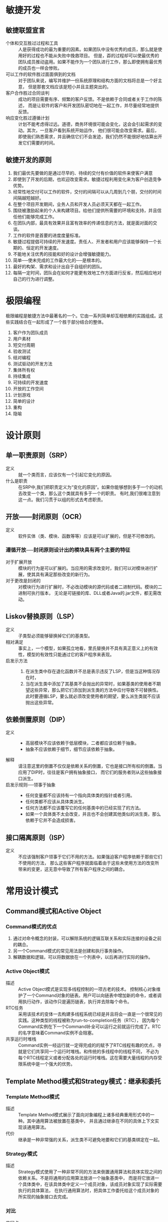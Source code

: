 * 敏捷开发
** 敏捷联盟宣言
- 个体和交互胜过过程和工具 :: 人是获得成功的最为重要的因素。如果团队中没有优秀的成员，那么就是使用好的过程也不能从失败中挽救项目。
		  但是，孬的过程却可以使最优秀的团队成员推动盗用。如果不能作为一个团队进行工作，那么即使拥有最优秀的成员也一样会惨败。
- 可以工作的软件胜过面面俱到的文档 :: 对于团队来说，编写并维护一份系统原理和结构方面的文档将总是一个好主意，
     但是那套文档应该是短小并且主题突出的。
- 客户合作胜过合同谈判 :: 成功的项目需要有序、频繁的客户反馈。不是依赖于合同或者关于工作的陈述，
		而是让软件的客户和开发团队密切地在一起工作，并尽量经常地提供反馈。
- 响应变化胜过遵循计划 :: 计划不能考虑得过远。道德，商务环境很可能会变化，这会会引起需求的变动。其次，一旦客户看到系统开始运作，
		他们很可能会改变需求。最后，即使我们熟悉需求，并且确信它们不会发迹，我们仍然不能很好地估算出开发它们需要的时间。
** 敏捷开发的原则
1. 我们最优先要做的是通过尽早的、待续的交付有价值的软件来使客户满意
2. 即使到了开发的后期，也欢迎改变需求。敏捷过程利用变化来为客户创造竞争优势。
3. 经常性地交付可以工作的软件，交付的间隔可以从几周到几个朋，交付的时间间隔越短越好。
4. 在整个项目开发期间，业务人员和开发人员必须天天都在一起工作。
5. 围绕被激励起来的个人来构建项目。给他们提供所需要的环境和支持，并且信任他们能够完成工作。
6. 在团队内部，最具有效果并且富有效率的传递信息的方法，就是面对面的交谈。
7. 工作的软件是首要的进度度量标准。
8. 敏捷过程提倡可持续的开发速度。责任人、开发者和用户应该能够保持一个长期的、恒定的开发速度。
9. 不能地关注优秀的技能和好的设计会增强敏捷能力。
10. 简单──使未完成的工作最大化的──是根本的。
11. 最好的构架、需求和设计出自于自组织的团队。
12. 每隔一定时间，团队会在如何才能更有效地工作方面进行反省，然后相应地对自己的行为进行调整。

* 极限编程
极限编程是敏捷方法中最著名的一个。它由一系列简单却互相依赖的实践组成。这些实践结合在一起形成了一个胜于部分结合的整体。

1. 客户作为团队成员
2. 用户素材
3. 短交付周期
4. 验收测试
5. 结对编程
6. 测试驱动的开发方法
7. 集体所有权
8. 持续集成
9. 可持续的开发速度
10. 开放的工作空间
11. 计划游戏
12. 简单的设计
13. 重构
14. 隐喻

* 设计原则
** 单一职责原则（SRP）
- 定义 :: 就一个类而言，应该仅有一个引起它变化的原因。
- 什么是职责 :: 在SRP中,我们把职责定义为“变化的原因”。如果你能够想到多于一个的动机去改变一个类，那么这个类就具有多于一个的职责。
	   有时,我们很难注意到这一点。我们习贯于以组的形式去考虑职责。
** 开放——封闭原则（OCR）
- 定义 :: 软件实体（类、模块、函数等等）应该是可以扩展的，但是不可修改的。

*** 遵循开放──封闭原则设计出的模块具有两个主要的特征
- 对于扩展开放 :: 模块的行为是可以扩展的。当应用的需求改变时，我们可以对模块进行扩展，使其具有满足那些改变的新行为。
- 对于更改是封闭的 :: 对模块行为进行扩展时，不必改动模块的源代码或者二进制代码。模块的二进制可执行版本，
	      无论是可链接的库、DLL或者Java的.jar文件，都无需改动。
** Liskov替换原则（LSP）
- 定义 :: 子类型必须能够替换掉它们的基类型。
- 相对满足 :: 事实上，一个模型，如果孤立地看，里氏替换并不具有真正意义上的有效性，模型的有效性只能通过它的客户程序来表现。
- 启发示方法 ::
  1. 在派生类中存在退化函数并不总是表示违反了LSP，但是当这种情况存在时，
  2. 当在派生类中添加了其基类不会抛出的异常时，如果基类的使用者不期望这些异常，那么把它们添加到派生类的方法中应付导致不可替换性。
     此时要遵循LSP，要么就必须改变使用者的期望，要么派生类就不应该抛出这些异常。
** 依赖倒置原则（DIP）
- 定义 ::
  - 高层模块不应该依赖于低层模块，二者都应该位赖于抽象。
  - 抽象不应该依赖于细节，细节应该依赖于抽象。
- 解释 :: 请注意这里的倒置不仅仅是依赖关系的倒置，它也是接口所有权的倒置。当应用了DIP时，往往是客户拥有抽象接口，
	而它们的服务者则从这些抽象接口派生。
- 启发示规则──领事于抽象 ::
  - 任何变量都不应该持有一个指向具体类的指针或者引用。
  - 任何类都不应该从具体类派生。
  - 任何方法都不应该覆写它的任何基类中的已经实现了的方法。
  - 如果一个具体类不太会改变，并且也不会创建其他类似的派生类，那么依赖于它并不会造成损害。
** 接口隔离原则（ISP）
- 定义 :: 不应该强制客户领事于它们不用的方法。如果强迫客户程序依赖于那些它们不使用的方法，
	那么这些客户程序就面临着由于这些未使用方法的改变所带来的变更，这无意中导致了所有客户程序之间的耦合。
* 常用设计模式
** Command模式和Active Object
*** Command模式的优点
1. 通过对命令概念的封装，可以解除系统的逻辑互联关系和实际连接的设备之前的耦合。
2. 另一个Command模式的常见用法是创建和执行事务操作。
3. 解耦数据和逻辑，可以将数据放在一个列表中，以后再进行实际的操作。
*** Active Object模式
- 描述 :: Active Object模式是实现多线程控制的一项古老的技术。
	控制核心对象维护了一个Command对象的链表。用户可以向链表中增加新的命令，或者调用执行动作，该动作只是遍历链表，执行并去除每个命令。
- RTC任务 :: 采用该技术的变体一去构建多线程系统已经是并且将会一直是一个很常见的实践。这种类型的线程被称为run-to-completion任务（RTC），
	 因为每个Command实例在下一个Command补全可以运行之前就运行完成了。RTC的名字意味着Command实例不会阻塞。
- 共享运行时堆栈 :: Command实例一经运行就一定得完成的的赋予了RTC线程有趣的优点，寻就是它们共享同一个运行时堆栈。和传统的多线程中的线程不同，
	     不必为每个RTC线程定义或者分配各处的运行时堆栈。这在需要大量线程的内存受限系统中是一个强大的优势。
** Template Method模式和Strategy模式：继承和委托 
*** Template Method模式
- 描述 :: Template Method模式展示了面向对象编程上诸多经典重用形式中的一种。其中通用算法被放置在基类中，
	并且通过继承在不同的具体上下文实现该通用算法。
- 代价 :: 继承是一种非常强的关系，派生类不可避免地要和它们的基类绑定在一起。
*** Strategy模式
- 描述 :: Strategy模式使用了一种非常不同的方法来倒置通用算法和具体实现之间的依赖关系。不是将通用的应用算法放进一个抽象基类中，
	而是将它放进一个具体类中，在该具体类中定义一个成员对象，该成员对象实现了实际需要执行的具体算法，
	在执行通用算法时，把具体工作委托给这个成员对象的所实现的抽象接口去完成。
*** 对比
- 共同点 :: Template Method模式和Strategy模式都可以用来分离高层的算法和的具体实现细节，都允许高速的算法独立于它的具体实现细节重用。
- 差异 :: Strategy模式也允许具体实现细节独立于高层的算法重用，不过要惟一些额外的复杂性、内存以及运行时间开销作为代价。

** Facade模式和Mediator模式
*** facade模式
- 使用场景 :: 当想要为一组具有复杂且全面的接口的对象提供一个简单且特定的接口时，可以使用Facade模式，如下图所示的场景。
#+ATTR_HTML: :width 400 :title Facade模式封装数据库操作 
#+CAPTION: Facade模式封装数据库操作
[[file:dbFacade.png][DB Facade]]
- 基于约定 :: 使用Facade模式意味着开发人员已经接受了所有数据库调用都要通过DB类的约定。如果任务一部分代码越过该Facade直接去访问java.sql，
	  那么就违反了该约定。基于约定，DB类成为了java.sql包的惟一代理。
*** Mediator模式
- 示例 :: 图中展示用一个JList和一个JTextField构造了一个QuickEntryMediator类的实例。QuickEntryMediator向JTextField注册了一个匿名的
DocumentListener，每当文本发生变化时,这个listener就调用textFieldChanged方法。接着，该方法在JList中査找以这个文本为前缀的元素并选中它。
JList和JTextField的使用者并不知道该Mediator的存在。它安静地呆着，把它的策略施加在那些对象上，而无需它们的允许或者知晓。
#+ATTR_HTML: :width 400 :title Facade模式封装数据库操作 
#+CAPTION: Facade模式封装数据库操作
[[file:Mediator%E6%A8%A1%E5%BC%8F.png][QuickEntryMediator]]
*** 对比
- 相同点 :: 两个模式都有着共同的目的，它们都把某种策略施加到另外一组对象上，这些对象不需要知道具体的策略细节。
- 不同点 :: Facade通常是约定的关注点，每个人都同意去使用该facade而不是隐藏于其下的对象；而Mediator则对用户是隐藏的，
它的策略是既成事实而不是一项约定事务。
** Singleton模式和Monostate模式
*** Singleton模式
- 描述 :: Singleton是一个很简单的模式。Singleton实例是通过公有的静态方法instance()访问的，即使instance方法被多次调用，
每次返回的都是指向完全相同的实例的引用。Singleton类没有公有构造函数，所以如果不使用instance方法，就无法去创建它的实例。
- 优点 :: 
  1. 跨平台。使用合适的中间件(例如RMI)，可以把Singleton模式扩展为跨多个JVM和多个计算机工作
  2. 适用于任何类：只需把一个类的构造函数变成私有的，并且在其中增加相应的静态函数和变量，就可以把这个类变为Singleton
  3. 可以透过派生创建：给定一个类，可以创建它的一个Singleton子类。
  4. 延迟求值(Lazy Evaluation):如果Singleton从未使用过,那么就决不会创建它。
- 代价 :: 
  1. 摧毁方法未定义：没有好的方法去推毁(destroy)一个Singleton，或者解除其职责。即使添加一个decommission方法把theInstance置为null，
  系统中的其他模块仍然持有对该Singleton实例的引用。这样，随后对instance方法的调用会创建另外一个实例，致使同时存在两个实例。
  这个问题在C++中尤为严重，因为实例可以被推毁，可能会导致去提领(dereference)一个已被摧毁的对象。
  1. 不能继承：从Singleton类派生出来的类并不是Singleton。如果要使其成为Singleton，必须要增加所需的静态函数和变量。
  2. 效率问题：每次调用instance方法都会执行语句。就大多数调用而言，语句是多余的。（使用JAVA的初始化功能可避免）
  3. 不透明性：Singleton的使用者知道它们正在使用一个Singleton，因为它们必须要调用instance方法
*** Monostate模式
- 描述 :: 该模式通过把所有的变量都变成静态变量，使所有实例表现得象一个对象一样。
- 优点 :: 
  1. 透明性：使用Monostate对象和使用常规对象没有什么区别，使用者不需要知道对象是Monostate 
  2. 可派生性：Monostate的派生类都是Monostate。事实上，Monostate的所有派生类都是同一个Monostate的一部分。它们共享相同的静态变量。
  3. 多态性：由于Monostate的方法不是静态的，所以可以在派生类中覆写它们。因此，不同的派生类可以基于同样的静态变量表现出不同的行为。
- 代价 :: 
  1. 不可转换性：不能透过派生把常规类转换成Monostate类。
  2. 效率问题：因为Monostate是真正的对象，所以会导致许多的创建和摧毁开销。
  3. 内存占用：即使从未使用Monostate，它的变量也要占据内存空间。
  4. 平台局限性：Monostate不能跨多个JVM或者多个平台工作。
*** 对比
1. Singleton模式使用私有构造函数和一个静态变量，以及一下静态方法对实例化进行控制和限制；Monostate模式只是简单地把对象的所有变量变成静态的。
2. 如果希望通过派生去约束一个现存类，并且不介意它的所有调用都都必须要调用instance方法来获取访问权，那么Singleton是最合适的。
3. 如果希望类的单一性本质对使用者透明，或者希望使用单一对象的多态派生对象，那么Monostate是最合适的。
** Null Object模式
#+BEGIN_SRC java
Employee e = DB.getEmployee("Bob");
if (e != null && e.isTimeToPay(today))
  e.pay();
#+END_SRC
- 场景 :: 考虑如上代码，我们常使用这&&这样的表达式进行空值检查，大多数人也曾由于忘记进行null检查而受挫。该惯用方法虽然常见，
但却是丑陋且易出错的。通过让getEmployee方法抛出异常，可以减少出错的可能，但try/catch块比null检查更加丑陋。
这种场景下可以使用Null Object模式来解决这些问题（如下图所示）。
[[file:NullObejct%E6%A8%A1%E5%BC%8F.png][Null Obejct模式]]
** Facotry模式
- 问题示例 :: 依赖倒置原则(DIP)告诉我们应该优先依赖于抽象类，而避兔依赖于具体类。当这些具体类不稳定时，更应该如此。
	因此，该代码片段违反了这个原则： ~Circle c= new Circle(origin， 1)~ ，Circle是一个具体类。
	所以，创建 Circle类实例的模块肯定违反了DIP。事实上，任何一行使用了new关键字的代码都违反了DIP。
- 应用场景 :: Factory模式允许我们只依赖于抽象接口就能创建出具体对象的实例。
	  所以，在正在进行的开发期间，如果具体类是高度易变的，那么该模式是非常有用的。
*** 可替换的工厂
使用工厂的一个主要好处就是可以把工厂的一种实现替换为另一种实现。这样，就可以在应用程序中替换一系列相关的对象。
[[file:%E5%8F%AF%E6%9B%BF%E6%8D%A2%E7%9A%84%E5%B7%A5%E5%8E%82.png][可替换的工厂]]
*** 合理使用工厂模式
严格按照DIP来讲，必须要对系统中所有的易变类使用工厂。此外，Factory模式的威力也是诱人的。这两个因素有时会诱使开发者把工厂作为缺省方式使用。
我不推荐这种极端的做法。我不是一开始就使用工厂，只是在非常需要它们的情况下，我才把它们放入到系统中。
例如，如果有必要使用Proxy模式，那么就可能有必要使用工厂去创建持久化对象。或者，在单元测试期间，
如果遇到了必须要欺骗一个对象的创建者的情况时，那么我很可能会使用工厂。但是我不是开始就假设工厂是必要的。

使用工厂会带来复杂性，这种复杂性通常是可以避免的，尤其是在一个正在演化的设计的初期。
如果缺省地使用它们，就会极大地增加扩展设计的难度。为了创建一个新类，就必须要创建出至少4个新类：
两个表示该新类及其工厂的接口类，两个实现这些接口的具体类。
** Composite模式
[[file:Composite%E6%A8%A1%E5%BC%8F.png][Composite模式]]
- 描述 :: 上图展示了Composite模式的基本结构。基类Shape有两个派生类：Circle和Square，第三个派生类是一个组合体。
CompositeShape持有一个含有多个Shape实例的列表。当调用CompositeShape的draw()方法时，它就把这个方法委托给列表中的每一个Shape实例。
因此，一个CompositeShape实例就像是一个单一的Shape，可以把它传递给任何使用Shape的函数或者对象，并且它表现得就像是个Shape。
不过，实际上它只是一组Shape实例的代理。
** Observer模式
- 问题描述 :: 有一个计时器，会捕获来自操作系统的时钟中断，生成一个时间戳。现在我们想实现一个数字时钟，将时间戳转换为日期和时间，并展示。
	  一种可行的方式是不停轮询获取最新的时间戳，然后计算时间。但时间戳只有在捕获到时钟中断时，都会发生变化，轮询是会造成CPU的极大浪费。
- 描述 :: 另一种解决方案时在计时器时间发生变化时，告知数字时钟，数字时钟既而更新时间。这里，数字时钟为计时器的观察者(Observer)。
- 示例 :: 
	[[file:Observer%E6%A8%A1%E5%BC%8F%E7%A4%BA%E4%BE%8B.png][Observer模式示例]]
	其中MockTimeSink是MockTimeSource的观察者，通过TestClockDriver将MockTimeSink注册到MockTimeSource的观察者队列中。
	当MockTimeSource发生变化时，它会调用notifyObservers()方法遍历各个观察者，并调用其update()方法。
	MockTimeSource实现观察者(Observer)接口，当被通知时，获取当前时间并展示。
- 推模型与拉模型 :: 上述示例，观察者在接收到消息后，查询被观察者得到数据，这种模型被称为“拉”模型。相应的如果数据是通过update方法传递，
	     则为“推”模型。
** Abstract Server模式、Adapter模式和Bridge模式
*** Abstract Server模式
- 问题 :: 考虑实现一个简单的开关控制器，可以控制灯泡的开关，一种简单的设计如下  
	  [[file:%E7%AE%80%E5%8D%95%E7%9A%84%E7%81%AF%E6%B3%A1%E5%BC%80%E5%85%B3%E5%AE%9E%E7%8E%B0.png][简单的灯泡开关实现]]
	  这个设计违反了两个设计原则：依赖倒置原则(DIP)和开放封闭原则(OCP)。对DIP的违反是明显的，Switch依赖了具体类Light。
	  DIP告诉我们要优先依赖于抽象类。对OCP的违反虽然不那么明显，但是更加切中要害：在任何需要Switch的地方都要附带上Light，
	  不能容易地扩展Switch去管理除Light外的其他对象，如当需要控制音乐的开关时（比如在回家后，打开门，同时打开灯光和音乐的开关）。
- 描述 :: 为了解决这个问题，可以使用一个最简单的设计模式：Abstract Server模式。在Switch和Light之间引入一个接口，
	这样就使得Switch能够控制任何实现了这个接口的东西，这立即就满足了DIP和OCP
	[[file:AbstractServer%E6%A8%A1%E5%BC%8F.png][AbstractServer模式]]
- 谁拥有接口 :: 接口属于它的客户，而不是它的派生类。
	   客户和接口之间的逻辑绑定关系要强于接口和它的派生类之间的逻辑绑定关系。
	   它们之间的关系强到在没有Switchable有的情况下就无法使用Switch；但是，在没有Light的情况下却完全可以使用Switch。
	   逻辑关系的强度和实体(physical)关系的强度是不一致的。继承是一个比关联强得多的实体关系。
- 如何打包 :: 在20世纪90年代初期，我们通常认为实体关系支配着一切，有使多人都建议把继求层次构一起放到同一个实体包中。
	  这似乎是合理的，因为继承是一种非常强的实体关系。但是在最近10年中，我们已经认识到继承的实体强度是一个误导，
	  并且继承层次结构通常也不应该被打包在起。相反，往往是把客户和它们控制的接口打包在一起。
*** Adapter模式
- 问题 :: 上述Adapter设计可能会违反单一职责原则(SRP)：我们把Lght和Switchable定在一起，而它们可能会因为不同的原因改变。
	另外，如果无法把继承关系加到Light上该怎么办呢，比如从第三方购买了Light而没有源代码。这个时候可以使用Adapter模式。
- 描述 :: 定义一个适配器，使其继承Switchable接口，并将所有接口的实现委托给实际的Light执行。
	事实上，Light对象中甚至不需要有turnOn和turnOff方法。
	[[file:Adapter%E6%A8%A1%E5%BC%8F.png][Adapter模式]]
**** 使用Adapter模式隐藏杂凑体
- 原设计 :: 请考虑一下下图中的情形：有大量的调制解调器客户程序，它们都使用Modem接口。
	 Modem接口被几个派生类HayesModem、UsRoboticsModem和ErniesModem实现。这是常见的方案，它很好地遵循了OCP、LSP和DIP。
	 [[file:%E8%B0%83%E5%88%B6%E8%A7%A3%E8%B0%83%E5%99%A8%E9%97%AE%E9%A2%98.png][调制解调器问题]]
- 搅乱设计的需求变动 :: 现在假定客户提出了一个新的需求：有某些种类的调制解调器是不拨号的，它们被称为专用调制解调器，
	       因为它们位于一条专用连接的两端。有几个新应用程序使用这些专用调制解调器，它们无需拨号，我们称这些使用者为DedUser。
	       但是，客户希望当前所有的调制解调器客户程序都可以使用这些专用调制解调器，他们不希望去更改许许多多的调制解调器客户应用程序，
	       所以完全可以上这些调制解调器客户程序去拨一些假(dummy)电话号码。
- 无法使用的理想解决方案 :: 如果能选择的话，我们会把系统的设计更改为下图所示的那样。我们会使用ISP把拨号和通信功能分离为两个不同的接口。
		 原来的调制解调器实现这两个接口，而调制解调器客户程序使用这两个接口。DedUser只使用Modem接口，
		 而DedicateModem只实现Modem接口。糟糕的是，这样做会要求我们更改所有的调制解调器客户程序，这是客户不允许的。
		 [[file:%E8%B0%83%E5%88%B6%E8%A7%A3%E8%B0%83%E5%99%A8%E9%97%AE%E9%A2%98%E7%9A%84%E7%90%86%E6%83%B3%E8%A7%A3%E5%86%B3%E6%96%B9%E6%A1%88.png][调制解调器问题的理想解决方案]]
- 一种简单的解决方案 :: 一个可能的解决方案是让DedicatedModem从Modem派生并且把dial方法和hangup方法实现为空
- 存在的问题 :: 两个退化函数预示着我们可能违反了LSP；另外，基类的使用者可能期望dial和hangup会明显地改变调制解调器的状态。
	    DedicatedModem中的退化实现可能会违背这些期望：假定调制解调器客户程序期望在调用dial方法前调制解调器处于体眠状态，
	    并且当调用hangup时返回休眠状态。换句话说，它们期望不会从没有拨号的调制解调器中收到任何字符。
	    DedicatedModem违背了这个期望。在调用dial之前，它就会返回字符，并且在调用hangup调用之后，仍会不断地返回字符。
	    所以，DedicatedModem可能会破坏某些调制解调器的使用者。
- 杂凑体的出现 :: 我们可以在DedicatedModem的dial方法和hangup方法中模拟一个连接状态。
	    如果还没有调用dial，或者已经调用了hangup，就可以拒绝返回字符。
	    如果这样做的话，那么所有的调制解调器客户程序都可以正常工作并且也不必更改。只要让DedUser去调用dial和hangup即可。
	    你可能认为这种做法会令那些正在实现DedUser的人觉得非常沮丧，他们明明在使用DedicatedModem。
	    为什么他们还要去调用dial和hangup呢?不过，他们的软件还没有开始编写，所以还比较容易让他们按照我们的想法去做。
	    [[file:%E6%9D%82%E5%87%91%E4%BD%93%E8%A7%A3%E5%86%B3%E6%96%B9%E6%A1%88.png][杂凑体解决方案]]
- 丑陋的杂凑体 :: 几个月后，已经有了大量的DedUser，此时客户提出了一个新的更改。客户希望能够拨打任意长度的电话号码，
	    他们需要去拨打国际电话、信用卡电话、PIN标识电话等等，而原有的电话号码使用char[10]存储电话号码。
	    显然，所有的调制解调器客户程序都必须更改，客户同意了对调制解调器客户程序的更改。
	    糟糕的是，现在我们必须要去告诉DedUser的编写者，他们必须要更改他们的代码！
	    你可以想象他们听到这个会有多气愤，他们之所以调用了dial是因为我们告诉他们必须要这样做，而他们根本不需要dial和hangup方法。
- 使用适配器模式隐藏杂凑体 :: DedicatedModem不从Modem继承，调制解调器客户程序通过DedicatedModemAdapter间接地使用DedicatedModem。
		  在这个适配器的dial和hangup的实现中去模拟连接状态，同时把send和receive调用委托给DedicatedModem。
		  请注意，杂凑体仍然存在，适配器仍然要模拟连接状态。然而，请注意，所有的依赖关系都是从适配器发起的。
		  杂凑体和系统隔离，藏身于几乎无人知晓的适配器中，只有在某处的某个工厂才可能会实际依赖于这个适配器。
		  [[file:%E4%BD%BF%E7%94%A8Adapter%E6%A8%A1%E5%BC%8F%E8%A7%A3%E5%86%B3%E8%B0%83%E5%88%B6%E8%A7%A3%E8%B0%83%E5%99%A8%E9%97%AE%E9%A2%98.png][使用Adapter模式解决调制解调器问题]]
*** Bridge模式
- 解决调制解调器问题的另一种思路 :: 看待调制解调器问题，还有另外一个方式，对于专用调制解调器的，
     需要向Modem类型层次结构中增加了一个新的自由度，我们可以让DialModem和DedicatedModem从Modem派生。
     如下图所示，每一个叶子节点要么向它所控制的硬件提供拨号行为，要么提供专用行为。
     DedicatedHayesModem对象以专用的方式控制着Hayes品牌的调制解调器，而HayesDialModem则以拨号的方式控制着Hayes品牌的调制解调器。
     [[file:%E9%80%9A%E8%BF%87%E6%89%A9%E5%B1%95%E5%B1%82%E6%AC%A1%E7%BB%93%E6%9E%84%E8%A7%A3%E5%86%B3%E8%B0%83%E5%88%B6%E8%A7%A3%E8%B0%83%E5%99%A8%E9%97%AE%E9%A2%98.png][通过扩展层次结构解决调制解调器问题]]
- 存在的问题 :: 这不是一个理想的结构，每当增加一款新硬件时，就必须创建两个新类个针对专用的情况，一个针对拨号的情况。
	   而每当增加一种新连接类型时，就必须创建三个新类，分别对应三款不同的硬件。
	   如果这两个自由度根本就是不稳定的，那么不用多久，就会出现大量的派生类。
- Bridge模式的使用 :: 在类型层次结构具有多个自由度的情况中，Bridge模式通常是有用的，我们可以把这些层次结构分开并通过桥把它们结合到一起，
		 而不是把它们合并起来。
		 [[file:Bridge%E6%A8%A1%E5%BC%8F%E8%A7%A3%E5%86%B3%E8%B0%83%E5%88%B6%E8%A7%A3%E8%B0%83%E5%99%A8%E9%97%AE%E9%A2%98.png][Bridge模式解决调制解调器问题]]
- Bridge模式的优势 :: 这个结构虽然复杂，但是很有趣，改造为该模式时，不会影响到调制解调器的使用者，并且还完全分离了连接策略和硬件实现。
		 ModemConnectController的每个派生类代表了一个新的连接策略。
		 在这个策略的实现中可以使用sending、receiveImp、dialImp和hangup，新imp方法的增加不会影响到使用者。
		 可以使用ISP来给连接控制类增加新的接口。这种做法可以创建出一条迁移路径，
		 调制解调器的客户程序可以沿着这条路径慢慢地得到一个比dial和hangup层次更高的API。
** Proxy模式和Stairway To Heaven模式
*** Proxy模式
- 问题 :: 假设我们编写一个购物车系统，这样的系统中会有一些关于客户、订单(购物车) 及订单上的商品的对象。
	如果向订单中增加新商品条目，并假设这些对象所代表的数据保存在一个关系数据库中的，
	那么我们在添加商品的代码中就不可避免的使用JDBC去操作关系数据模型──客户、订单、商品属于不同的表，
	添加商品到客户在关系数据库中的体现，就是在建立外键联系。这严重违反了SRP，并且还可能违反CCP。
	这样把商品条目和订单的概念与关系模式(schema)和SQL的概念混合在了一起。无论任何原因造成其中的一个概念需要更改，
	另一个概念就会受到影响。
- Proxy模式 :: 请考虑一下Product类，我们通过用一个接口来代替它实现了对它的代理，这个接口具有Product类的所有方法。
	     ProductImplementation类是一个简单的数据对象，同时ProductDbProxy实现了Product中的所有方法，
	     这些方法从数据库中取出产品，创建一个ProductImplementation实例，然后再把逻辑操作委托给这个实例。
	     [[file:Proxy%E6%A8%A1%E5%BC%8F.png][Proxy模式]]
- 优点 :: Product的使用者和ProductImplementation都不知道所发生的事情，数据库操作在这两者都不知道的情况下被插入到应用程序中。
	这正是 PROXY模式的优点。理论上,它可以在两个协作的对象都不知道的情况下被插入到它们之间。
	因此,使用它可以跨越像数据库或者网络这样的障碍,而不会影响到任何一个参与者。
*** Stairway To Heaven模式
- Stairway To Heaven模式 :: Stairway To Heaven模式是另一个可以完成和Proxy模式一样的依赖关系倒置的模式。
     我们引入一个知道数据库的抽象类PersistentObject，它提供了read和write两个抽象方法，
     同时提供了一组实现方法作为实现read和write所需要的工具。在PersistentProduct的read和write的实现中，
     会使用这些工具把Product的所有数据字段从数据库中读出或者写入到数据库。
     现使PersistentProduct同时继承Product的PersistentObject类，如下图所示。
     [[file:StairwayToHaven%E6%A8%A1%E5%BC%8F.png][StairwayToHaven模式]]
- 优势 :: Product的使用者并不需要知道PersistentObject，在需要数据库操作的少量代码中，则可以将类型向下转换（如dynamic_cast），
	将Product类转换成实际的PersistentObject类，调用其write和read方法。
	这样，就可以将有关数据库的知识和应用程序的业务规则完全分离开来。
** Visitor设计模式系列
- 问题 :: 在Modem对象的层次结构，基类中具有对于所有调制解调器来说公共的通用方法，派生类代表着针对许多不同调制解调器厂商和类型的驱动程序。
	假设你有一个需求，要增加一个configureForUnix方法，调制解调器进行配置，使之可以工作于UNX操作系统中。
	因为每个不同厂商的调制解调器在UNIX中都有自己独特的配置方法和行为特征，这样在每个调制解调器派生类中，该函数的实现都不相同，
	这样我们将面临一种糟糕的场景，增加configureForUnix方法其实反映了一组问题：对于Windows该怎么办？对于MacOs该怎么办呢？
	对于Linux又该怎么办呢？我们难产要针对每一种新操作系统向Modem层次结构中增加一个新方法吗？
	这种做法是丑陋的，我们将永远无法封闭Modem接口，每当出现一种新操作系统时，我们就必须更改该接口并重新部署所有的调制解调器软件。
- Visitor模式系列 :: Visitor模式系列允许在不更改现有类层次的情况下向其中增加新方法。该系列中的模式包括：Visitor模式、
		 Acyclic Visitor模式、Decorator模式、Extension Object模式。
*** Visitor模式
Visitor模式使用了双重分发技术。之所以被称为双重分发是因为它涉及了两个多态分发，第一个分发是accept函数，
该分发辨别出所调用的accept方法所属对象的类型，第二个分发是viist方法，它辨别出要执行的特定函数。（如下图所示）
[[file:Visitor%E6%A8%A1%E5%BC%8F.png][Visitor模式]]

Visitor模式中的两次分发形成了个功能矩阵，在调制解调器的例子中，矩阵的一条轴是不同类型的调制解调器，
另一条轴是不同类型的操作系统。该矩阵的每个单元都被一项功能填充，该功能很好的解决把特定的调制解调器初始化为可以在特定的操作系统中使用的问题。
*** Acyclic Visitor模式
- 问题 :: 在Visitor模式中，被访问层次结构的基类(Modem)依赖于访问者层次结构的基类(Modem Visitor)。
	同时，访问者层次结构的基类中对于被访问层次结构中的每个派生类都有一个对应函数。
	这样， 就有形成了一个依赖环，把所有被访问的派生类(所有的调制解调器)绑定在一起，导致很难实现对访问者结构的增量编译，
	并且也很难向被访问层次结构中增加新的派生类。
- Acyclic Visitor模式 :: 该变体把Visitor基类(modemVisitor)变成退化的，从而解除了依赖环，这个类中不存在任何方法，
     使它不再依赖于被访问层次结构的派生类（如下图所示）。
     [[file:AcyclicVisitor%E6%A8%A1%E5%BC%8F.png][AcyclicVisitor模式]]
     对于被访问层次结构的每个派生类，都有个对应的访问者接口，且访问者派生类派生自这些访问者接口。
     这是一个从派生类到接口的180度旋转，被访问派生类中的accept函数把Visitor基类转型(cast)为适当的访问者接口。如果转型成功，
     该方法就调用相应的visit函数。
- 优点 ::  这种做法解除了环赖环，并且更易于增加被访问的派生类以及进行增量编译。
- 缺点 :: 糟糕的是，它同样也使得解决方案更加复杂了。更糟糕的是，转型花费的时间依赖于被访问层次结构的宽度和深度，所以很难进行测定。
	由于转型需要花费大量的执行时间，并且这些时间是不可预测的，所以Acycllic Visitor模式不适用于严格的实时系统。
	该模式的复杂性可能同样会使它不适用于其他的系统，但是对于那些被访问的层次结构不稳定，并且增量编译比较重要的系统来说，
	该模式是一个不错的选择。
- 动态转型带来的稀疏特性 :: 正像Visitor模式创建了一个功能矩阵(一个轴是被访问的类型，另一个轴是要执行的功能)一样，
	       Acyclic Visitor模式创建了一个稀疏矩阵。访问者类不需要针对每一个被访问的派生类都实现visit函数。
	       例如，如果Ernie调制解调器不可以配置在UNIX中，那么UnixModemConfigurator就不会实现EnineVisitor接口。
	       因此，Acyclic Visitor模式允许我们忽略某些派生类和功能的组合。有时，这可能是一个有用的优点。
*** Decorator模式
- 问题 :: 假设我们有ー个具有很多使用者的应用程序，每个使用者都可以坐在他的计算机前，要求系统使用该计算机的调制解调器呼叫另一台计算机。
	有些用户希望听到拨号声，有些用户则希望他们的调制解调器保持安静。一种简单的解决方案是在所有的Modem派生类中加入逻辑，
	在拨号前询问使用者是否静音；另一种解决方案，是将Modem接口变为一个类，将通用的逻辑放在基类中，而派生类只实现拨号动作。
	前一种方案，需要在每一个派生类中加入重复的代码，并需要新派生类的开发者必须要记着复制这段代码。而后一种方案虽然更好，
	但是否大声拨号与调制解调器的内在功能没有任何关系，这违反了单一职责原则。
- Decorator模式 :: Decorator模式通过创建一个名为LoudDialModem的全新类来解决这个问题。 LoudDialModem派生自Modem，
		 并且携有的一个Modem实例，它捕获对dial函数的调用并在委托前拨号动作前把音量设高。
		 [[file:Decorator%E6%A8%A1%E5%BC%8F.png][Decorator模式]]
*** Extension Object模式
还有另外一种方法可以在不更改类层次结构的情况下向其中增加功能，那就是使用Extension Object模式。
这个模式虽然比其他的模式复杂一些，但是它也更强大、更灵活一些。
- Extension Object模式 :: 层次结构中的每个对象都持有一个特定扩展对象(Extension Object)的列表。
     同时，每个对象也提供一个通过名字查找扩展对象的方法，扩展对象提供了操作原始层次结构对象的方法。
     举个例子，假设有一个材料单系统，我们想让其中的每个对象都有将自己数据导出为XML和CVS的能力，
     这个需求和调制解调器对不同操作系统支持的需求类似，此时，除了Acyclic Visitor模式外，
     我们也可以使用Extension Object模式（如下图所示）：Part接口定义了添加扩展对象和获取扩展对象的方法，
     同时，针对Assembly和PiecePart都实现了相应的XML和CVS导出能力的类，剩下只需要通过类构造方法或使用工厂模式，
     将扩展对象装配到相应的数据对象中即可。
     [[file:ExtensionObject%E6%A8%A1%E5%BC%8F.png][ExtensionObject模式]]
* 包的设计原则
** 粒度：包的内聚性原则
*** 重用发布等价原则（Release Reuse Equivalency Principle）
- 定义 :: 重用的粒度就是发布的粒度

RFP指出，一个包的重用粒度可以和发布粒度一样大，我们所重用的任何东西都必须同时被发布和跟踪。
简单的编写一个类，然后声称它是可重用的做法是不现实的。只有在建立一个跟踪系统，为潜在的使用者提供所需要的变更通知、安全性以及支持后，
重用才有可能。
*** 共同重用原则（Common Reuse Principle）
- 定义 :: 一个包中的所有类应该是共同重用的。如果重用了包中的一个类，那么就要重用包中的所有类。

类很少会孤立的重用，一般来说，可重用的类需要与作为该可重用抽象一部分的其他类协作。

CRP规定了这些类应该属于同一个包。在这样的一个包中，我们会看到类之间有很多的互相依赖。一个简单的例子是容器类以及与它关联的迭代器类，
这些类彼此之间紧密耦合在一起，因此必须共同重用，所以它们应该在同一个包中。

因此，我想确信当我依赖于一个包时，我将依赖于那个包中的每一个类。换句话说，我想确信我放入一个包中的所有类是不可分开的，
仅仅依赖于其中一部分的情况是不可能的。否则，我将要进行不必要的重新验证和重新发行，并且会白费相当数量的努力。
*** 共同封闭原则（Common Closure Principle）
- 定义 :: 包中的所有类对于同一类性质的变化应该是共同封闭的。一个变化若对一个包产生影响，则将对该包中的所有类产生影响，
而对于其他的包不造成任何影响。

这是单一职责原则对于包的重新规定。正如SRP规定的一个类不应该包含多个引起变化的原因那样，这条原则规定了一个包不应该包含多个引起变化的原因。

CCP鼓励我们把可能由于同样的原因而更改的所有类共同聚集在同一个地方。如果两个类之间有非常紧密的绑定关系，不管是物理上的还是概念上的，
那么它们总是会一同进行变化，因而它们应该属于同一个包中。这样做会减少软件的发布、重新验证、重新发行的工作量。
CCP通过把对于一些确定的变化类型开放的类共同组织到同一个包中，从而增强了上述内容。因而，当需求中的一个变化到来时，
那个变化就会很有可能被限制在最小数量的包中。
*** 总结
过去，我们对内聚性的认识要远比上面3个原则所蕴含的简单，我们习惯于认为内聚性不过是指一个模块执行一项并且仅仅一项功能。
然而，这3个关于包内聚性的原则描述了有关内聚性的更加丰富的变化。在选择要共同组织到包中的类时，必须要考虑可重用性与可开发性之间的相反作用力。
在这些作用力和应用的需要之间进行平衡不是一件简单的工作。此外，这个平衡几乎总是动态的。
也就是说，今天看起来合适的划分到了明年也许就不再合适了。
因此，当项目的重心从可开发性向可重用性转变时，包的组成很可能会变动并随时问而演化。
** 稳定性：包的耦合性原则
*** 无环依赖原则
- 定义 :: 在包的依赖关系图中不允许存在环

如果开发环境中存在有许多开发人员都在更改相同的源代码文件集合的情况，那么就会出现因为他人的更改导致你无法构建的情况。
当项目和开发团队的规模增长时，这种问题就会带来可怕的噩梦，每个人都忙于一遍遍地更改他们的代码，试图使之能够相容于其他人所做的最近更改。

通过将开发环境划分成可发布的包，可以解决这个问题，这些包可以作为工作单元被一个开发人员或者一个开发团队修改，将一个包可以工作时，
就把它发布给其他开发人员使用。因此，所有的开发团队都不会受到其他开发团队的支配，对一个包作的理性不必立即反应至其他开发团队中，
每个开发团队独立决定何时采用上前所使用的包的新版本。此外，集成是以小规模增量的方式进行。

这是一个非常简单、合理的过程，并被广泛使用。不过，要使其能够工作，就必须要对包的依赖关系结构进行管理，包的依赖关系结构中不能有环。
** 启发：不能自顶向下设计包的结构
这意味着包结构不是设计系统时首先考虑的事情之一。事实上，包结构应该是随着系统增长、变化而逐步演化的。

事实上，包的依赖关系图和描绘应用程序的功能之间几乎没有关系，相反，它们是应用程序可构建性的映射图。
这就是为何不在项目开始时设计它们的原因。在项目开始时，没有软件可构建， 因此也无需构建映射图。
但是，随着实现和设计初期累积的类越来越多，对依赖关系进行管理，避免项目开发中出现晨后综合症的需要就不断增长。
此外，我们也想尽可能地保持更改的局部化，所以我们开始关注SRP和CCP，并把可能会一同变化的类放在一起

如果在设计任何类之前试图去设计包的依赖关系结构，那么很可能会遭受惨败。我们对于共同封闭还没有多少了解，也还没有觉察到任何可重用的元素，
从而几乎当然会创建产生依赖环的包。所以，包的依赖关系结构是和系统的逻辑设计一起增长和演化的。
** 稳定依赖原则（Stable Dependencies Principle）
- 定义 :: 朝着稳定的方向进行依赖

对于任何包而言，如果期望它是可变的，就不应该让一个难以更改的包依赖于它！否则，可变的包同样也会难以更改。
*** 稳定性
韦伯斯特认为，如果某物“不容易被移动”，就认为它是稳定的。稳定性和更改所需要的工作量有关。
硬币不是稳定的，因为推倒它所需的工作量是非常少的。但是，桌子是非常稳定的，因为推倒它要花费相当大的努力。
*** 稳定性度量
- (C_a)输入耦合度(Afferent Coupling)：指处于该包的外部并依赖于该包内的类的类的数目
- (C_e)输出耦合度(Efferent Coupling)：指处于该包的内部并依赖于该包外的类的类的数目
- 不稳定性I： $I = C_e / (C_a + C_e)$

SDP规定一个包的I度量值应该大于它所依赖的包的I度量值，也就是说，度量值应该顺着依赖的方向减少。

如果一个系统中所有的包都是最大程度稳定的，那么该系统就是不能改变的。这不是所希望的情形。
事实上，我们希望所设计出来的包结构中，一些包是不稳定的而另外一些是稳定的。
其中可改变的包位于顶部并依赖于底部稳定的包，把不稳定的包放在图的顶部是一个有用的约定， 因为任何向上的箭头都意味着违反了SDP。
** 稳定抽象原则（Stable Abstractions Principle）
- 定义 :: 包的抽象程度应该和其稳定程度一致

该原则把包的稳定性和抽象性联系起来。它规定，一个稳定的包应该也是抽象的，这样它的稳定性就不会使其无法扩展。
另一方面，它规定，一个不稳定的包应该是具体的，因为它的不稳定性使得其内部的具体代码易于更改。

SAP和SDP结合在一起形成了针对包的DIP原则。这样说是准确的，因为SDP规定依赖应该朝着稳定的方向进行，而SAP则规定稳定性意味着抽象性。
因此，依赖应该朝着抽象的方向进行。然而，DIP是一个处理类的原则。类没有灰度的概念(the shades of grey)。
一个类要么是抽象的，要么不是。SDP和SAP的结合是处理包的，并且允许一个包是部分抽象、部分稳定的。
*** 抽象性度量
- N_c：包中类的总数N
- N_a：包中抽象类的数目。请记住，一个抽象类是一个至少具有一个纯接口(pure interface)的类，并且它不能被实例化。
- A是一个测量包抽象程度的度量标准。它的值就是包中抽象类的数目和全部类的数目的比值： $A = N_a / N_c$
** 主序列
现在,我们来定义稳定性(I)和抽象性(A)之间的关系。
[[file:%E7%A8%B3%E5%AE%9A-%E6%8A%BD%E8%B1%A1%E5%9D%90%E6%A0%87-%E8%A2%AB%E6%8E%92%E9%99%A4%E5%8C%BA%E5%9F%9F.png][被排除区域]]

我们可以创建一个以A为纵轴，I为横轴的坐标图。如果在坐标图中绘制出两种“好”的包类型，会发现那些最稳定、最抽象的包位于左上角(0，1)处。
那些最不稳定、最具体的包位于右下角(1,0)处。
并非所有的包都会落在这两个位置，包的抽象性和稳定性是有程度的。例如，一个抽象类派生自另一个抽象类的情况是很常见的。
派生类是具有依赖性的抽象体。因此，虽然它是最大限度抽的，但是它却不是最大程度稳定的，它的依赖性会降低它的稳定性。
因为不能强制所有的包都位于(0,1)或者(1,0)，所以必须要假定在A/I图上有一个定义包的合理位置的点的轨迹。
我们可以通过找出包不应该在的位置(也就是，被排除的区域)来推断该轨迹的含意。

- 痛苦地带(Zone of Pain) :: 考虑一个在(0,0)附近的包，这是一个高度稳定且具体的包，我们不想要这种包，因为它是僵化的：无法对它进行扩展，因为它不是抽象的；
     并且由于它的稳定性，也很难对它进行更改。因此，通常，我们不期望看到设计良好的包位于(0,0)附近。
     (0,0)周围的区域被排除在外，我们称之为痛苦地带。
- 无用地带(Zone of Uselessness) :: 考虑一个在(1,1)附近的包，这不是一个好位置，因为该位置处的包具有最大的抽象性却没有依赖者。
     这种包是无用的，因此，称这个区域为无用地带
- 主序列(Main Sequence) :: 显然，我们想让可变的包都尽可能地远离这两个被排除的区域。
     那些距离这两个区域最远的轨迹点组成了连接和(1,0)和(0,1)的线。该线称为主序列。
*** 到主序列的距离
- 距离D :: $D = |A + I - 1| / \sqrt{2}$
- 规范化距离D` :: $D` = | A + I - 1|$

